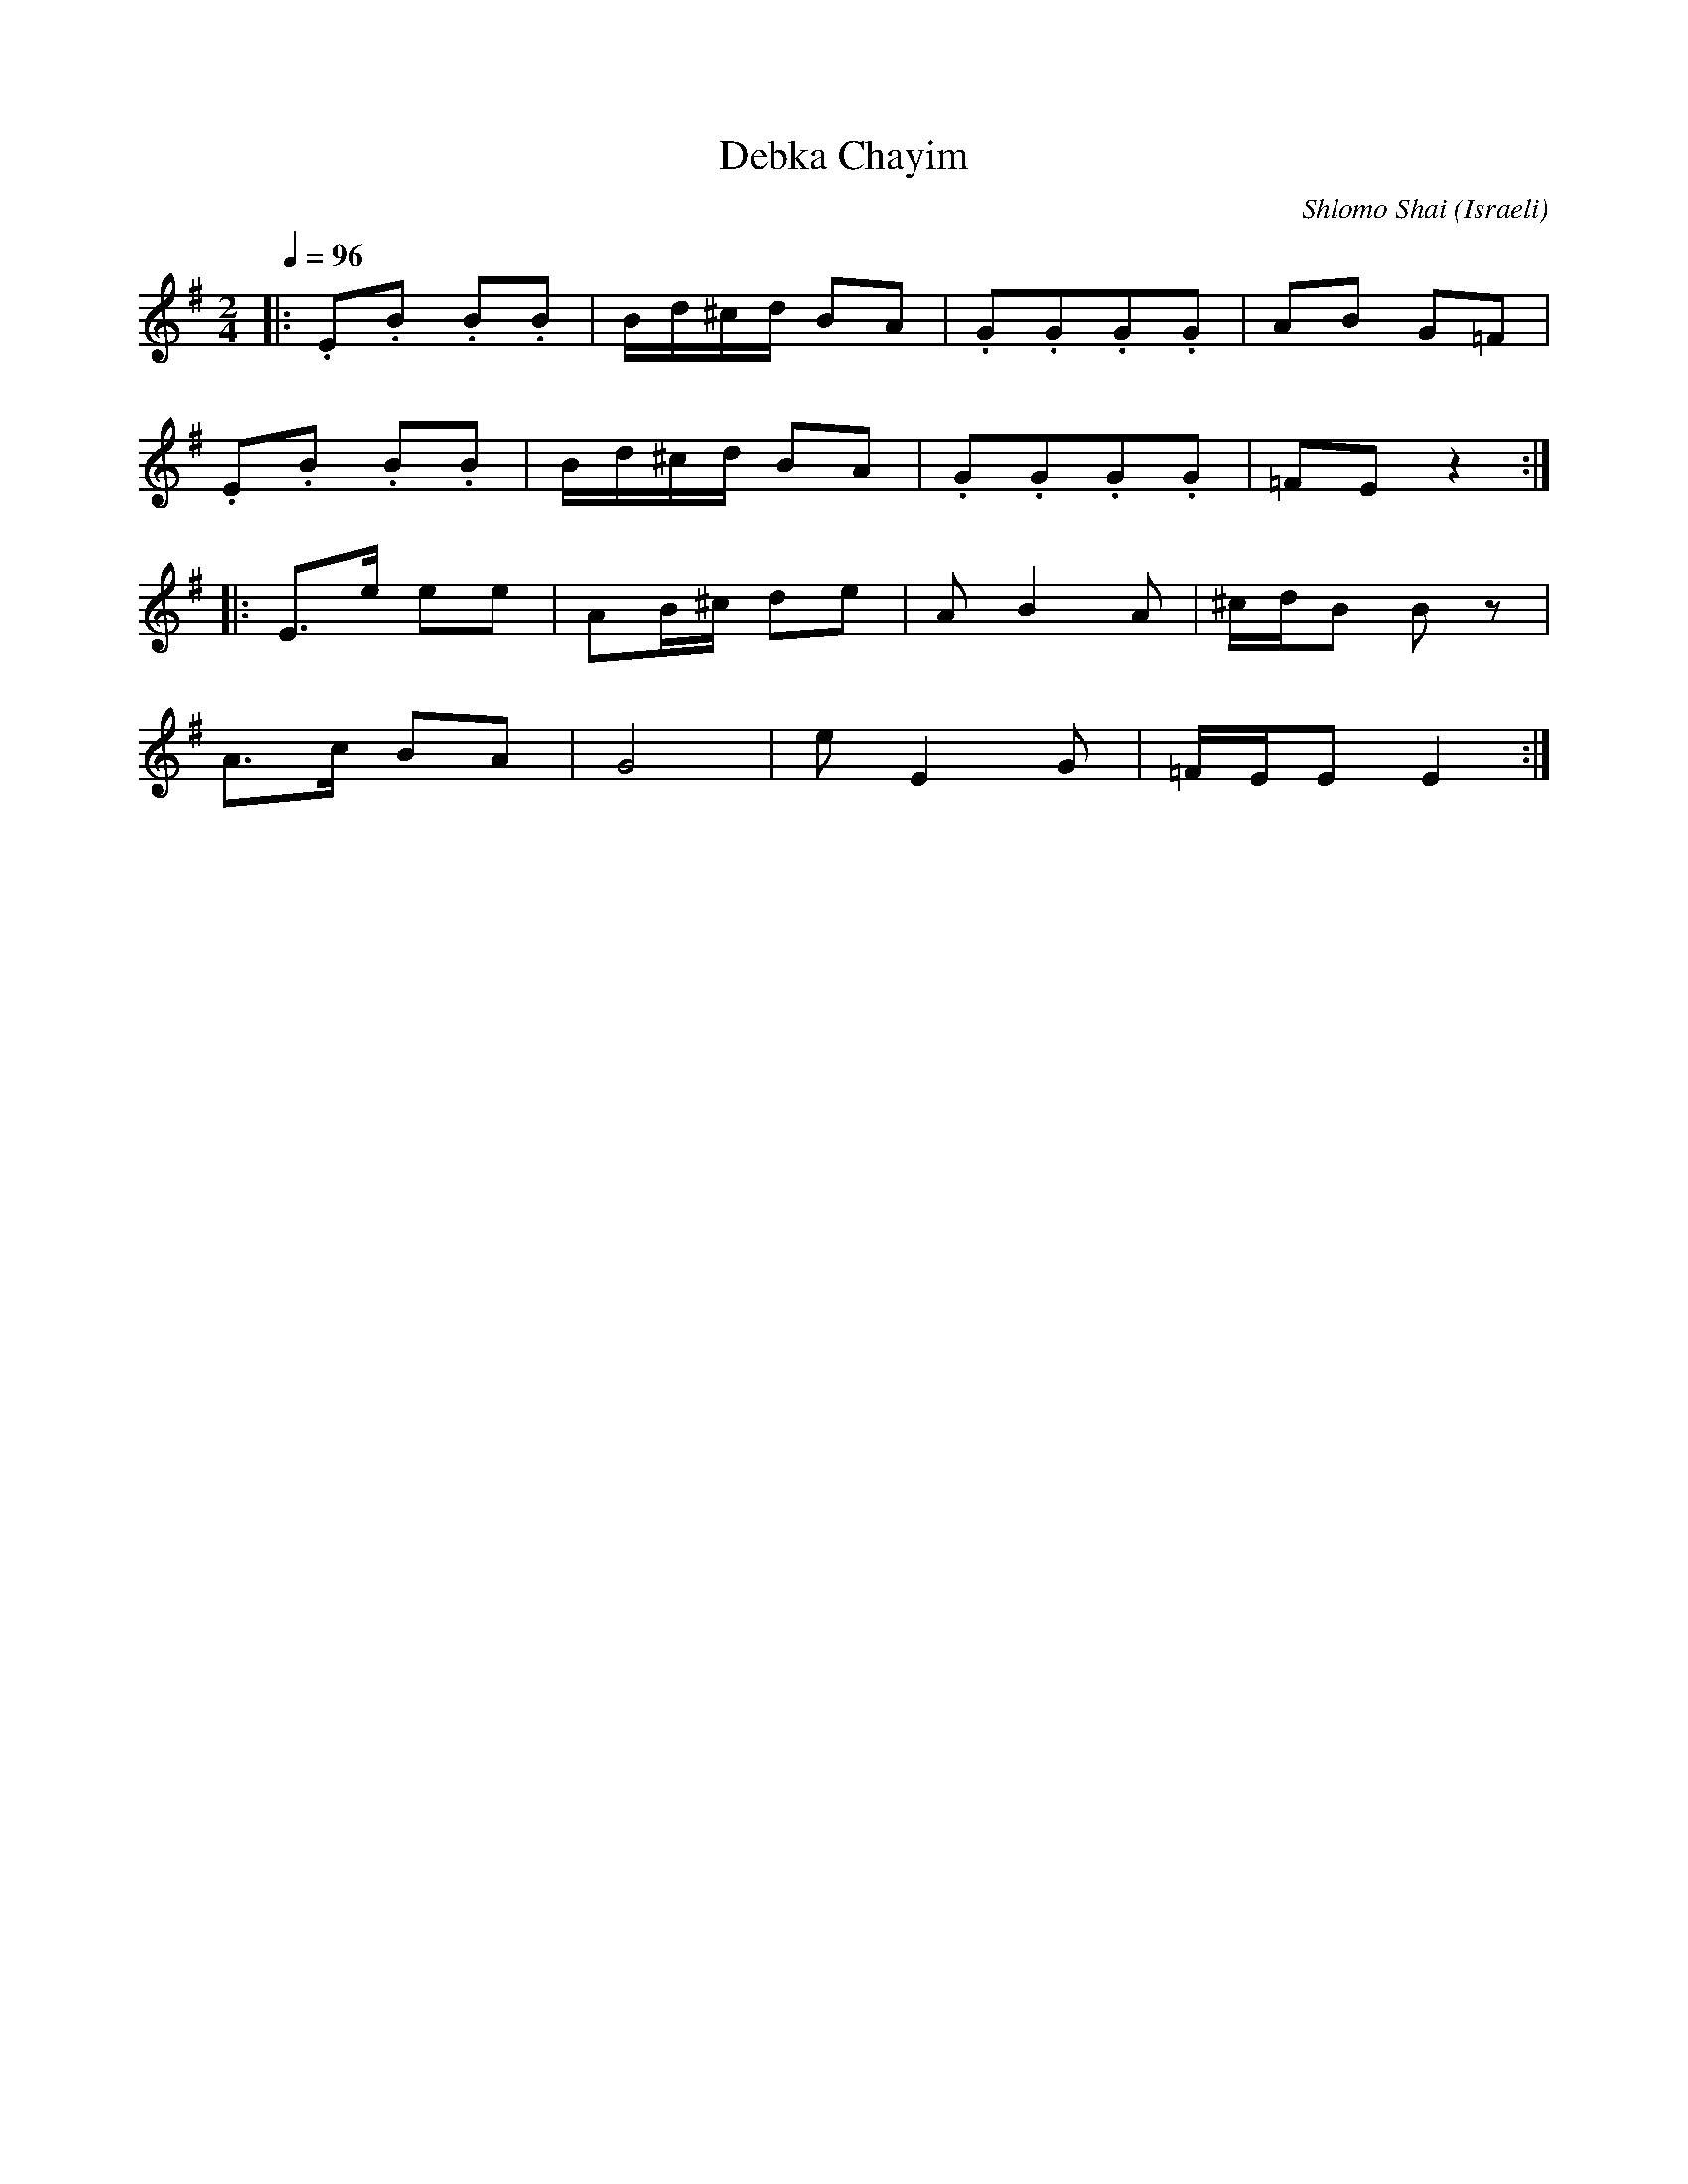 X: 26
T:Debka Chayim
C:Shlomo Shai
O:Israeli
M:2/4
L:1/8
Q:1/4=96
K:EMin
|:.E.B .B.B|B/d/^c/d/ BA|.G.G.G.G|AB G=F    |
  .E.B .B.B|B/d/^c/d/ BA|.G.G.G.G|=FE z2    :|
|:E>e ee   |AB/^c/ de   |AB2A    |^c/d/B Bz |
  A>c BA   |G4          |eE2G    |=F/E/E E2 :|
